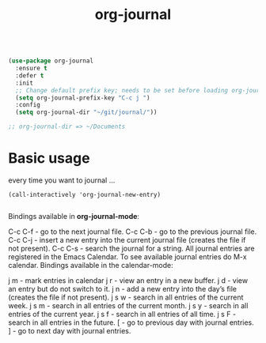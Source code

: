 #+title: org-journal

#+BEGIN_SRC emacs-lisp :results silent 

(use-package org-journal
  :ensure t
  :defer t
  :init
  ;; Change default prefix key; needs to be set before loading org-journal
  (setq org-journal-prefix-key "C-c j ")
  :config
  (setq org-journal-dir "~/git/journal/"))

;; org-journal-dir => ~/Documents

#+END_SRC
* Basic usage

every time you want to journal ...

#+BEGIN_SRC untangle
(call-interactively 'org-journal-new-entry) 

#+END_SRC

  
  Bindings available in *org-journal-mode*:

C-c C-f - go to the next journal file.
C-c C-b - go to the previous journal file.
C-c C-j - insert a new entry into the current journal file (creates the file if not present).
C-c C-s - search the journal for a string.
All journal entries are registered in the Emacs Calendar. To see available journal entries do M-x calendar. Bindings available in the calendar-mode:

j m - mark entries in calendar
j r - view an entry in a new buffer.
j d - view an entry but do not switch to it.
j n - add a new entry into the day’s file (creates the file if not present).
j s w - search in all entries of the current week.
j s m - search in all entries of the current month.
j s y - search in all entries of the current year.
j s f - search in all entries of all time.
j s F - search in all entries in the future.
[ - go to previous day with journal entries.
] - go to next day with journal entries.
